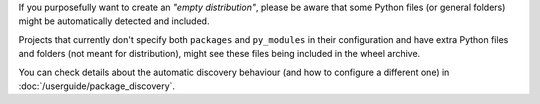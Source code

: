 If you purposefully want to create an *"empty distribution"*, please be aware
that some Python files (or general folders) might be automatically detected and
included.

Projects that currently don't specify both ``packages`` and ``py_modules`` in their
configuration and have extra Python files and folders (not meant for distribution),
might see these files being included in the wheel archive.

You can check details about the automatic discovery behaviour (and
how to configure a different one) in :doc:`/userguide/package_discovery`.
